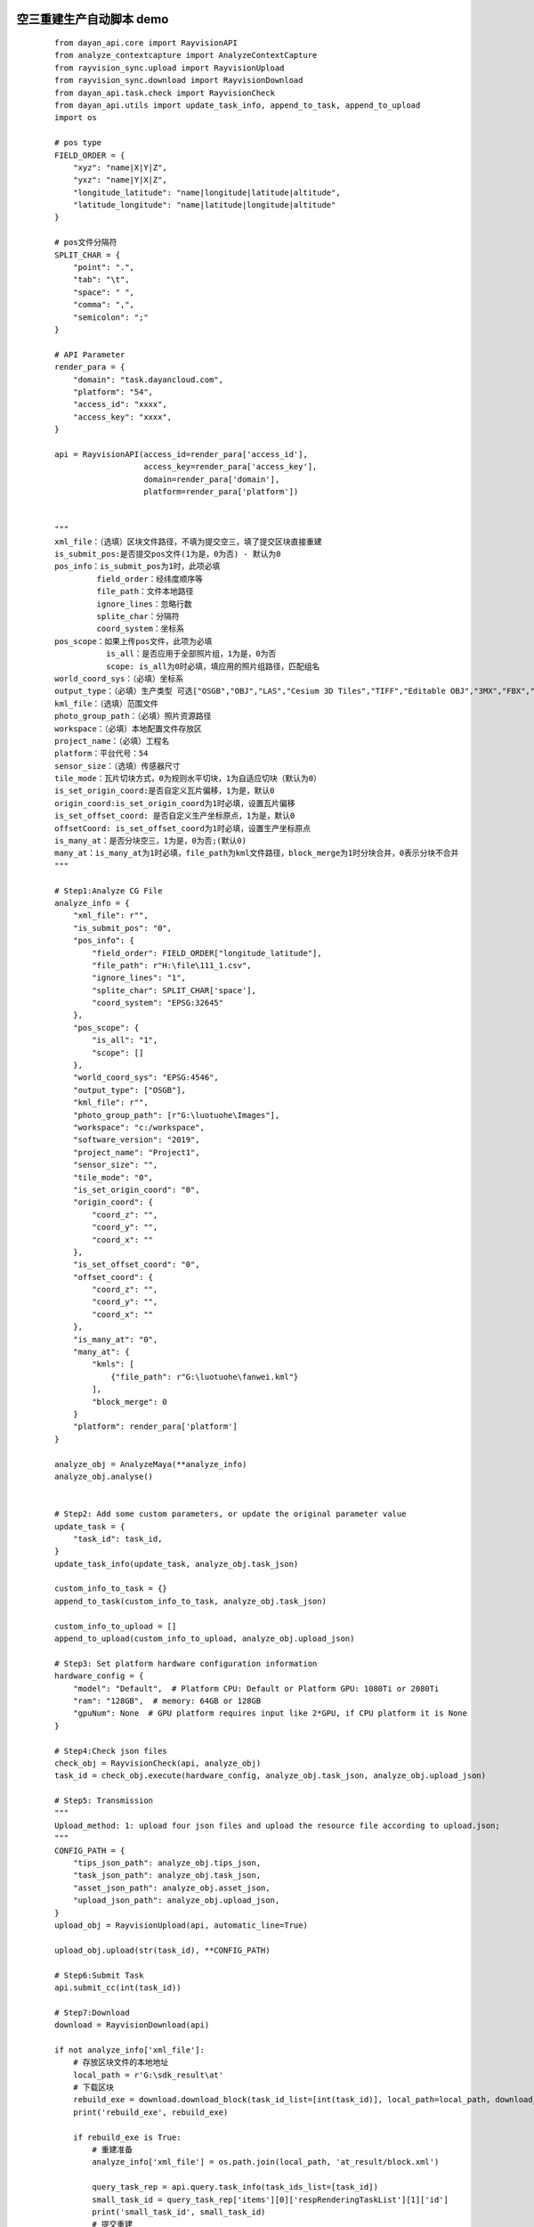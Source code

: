 空三重建生产自动脚本 demo
-----------

 ::

    from dayan_api.core import RayvisionAPI
    from analyze_contextcapture import AnalyzeContextCapture
    from rayvision_sync.upload import RayvisionUpload
    from rayvision_sync.download import RayvisionDownload
    from dayan_api.task.check import RayvisionCheck
    from dayan_api.utils import update_task_info, append_to_task, append_to_upload
    import os

    # pos type
    FIELD_ORDER = {
        "xyz": "name|X|Y|Z",
        "yxz": "name|Y|X|Z",
        "longitude_latitude": "name|longitude|latitude|altitude",
        "latitude_longitude": "name|latitude|longitude|altitude"
    }

    # pos文件分隔符
    SPLIT_CHAR = {
        "point": ".",
        "tab": "\t",
        "space": " ",
        "comma": ",",
        "semicolon": ";"
    }

    # API Parameter
    render_para = {
        "domain": "task.dayancloud.com",
        "platform": "54",
        "access_id": "xxxx",
        "access_key": "xxxx",
    }

    api = RayvisionAPI(access_id=render_para['access_id'],
                       access_key=render_para['access_key'],
                       domain=render_para['domain'],
                       platform=render_para['platform'])


    """
    xml_file：（选填）区块文件路径，不填为提交空三，填了提交区块直接重建
    is_submit_pos:是否提交pos文件(1为是，0为否) - 默认为0
    pos_info：is_submit_pos为1时，此项必填
             field_order：经纬度顺序等
             file_path：文件本地路径
             ignore_lines：忽略行数
             splite_char：分隔符
             coord_system：坐标系
    pos_scope：如果上传pos文件，此项为必填
               is_all：是否应用于全部照片组，1为是，0为否
               scope: is_all为0时必填，填应用的照片组路径，匹配组名
    world_coord_sys：（必填）坐标系
    output_type：（必填）生产类型 可选["OSGB","OBJ","LAS","Cesium 3D Tiles","TIFF","Editable OBJ","3MX","FBX","S3C"]
    kml_file：（选填）范围文件
    photo_group_path：（必填）照片资源路径
    workspace：（必填）本地配置文件存放区
    project_name：（必填）工程名
    platform：平台代号：54
    sensor_size：（选填）传感器尺寸
    tile_mode：瓦片切块方式，0为规则水平切块，1为自适应切块（默认为0）
    is_set_origin_coord:是否自定义瓦片偏移，1为是，默认0
    origin_coord:is_set_origin_coord为1时必填，设置瓦片偏移
    is_set_offset_coord: 是否自定义生产坐标原点，1为是，默认0
    offsetCoord: is_set_offset_coord为1时必填，设置生产坐标原点
    is_many_at：是否分块空三，1为是，0为否;(默认0)
    many_at：is_many_at为1时必填，file_path为kml文件路径，block_merge为1时分块合并，0表示分块不合并
    """

    # Step1:Analyze CG File
    analyze_info = {
        "xml_file": r"",
        "is_submit_pos": "0",
        "pos_info": {
            "field_order": FIELD_ORDER["longitude_latitude"],
            "file_path": r"H:\file\111_1.csv",
            "ignore_lines": "1",
            "splite_char": SPLIT_CHAR['space'],
            "coord_system": "EPSG:32645"
        },
        "pos_scope": {
            "is_all": "1",
            "scope": []
        },
        "world_coord_sys": "EPSG:4546",
        "output_type": ["OSGB"],
        "kml_file": r"",
        "photo_group_path": [r"G:\luotuohe\Images"],
        "workspace": "c:/workspace",
        "software_version": "2019",
        "project_name": "Project1",
        "sensor_size": "",
        "tile_mode": "0",
        "is_set_origin_coord": "0",
        "origin_coord": {
            "coord_z": "",
            "coord_y": "",
            "coord_x": ""
        },
        "is_set_offset_coord": "0",
        "offset_coord": {
            "coord_z": "",
            "coord_y": "",
            "coord_x": ""
        },
        "is_many_at": "0",
        "many_at": {
            "kmls": [
                {"file_path": r"G:\luotuohe\fanwei.kml"}
            ],
            "block_merge": 0
        }
        "platform": render_para['platform']
    }

    analyze_obj = AnalyzeMaya(**analyze_info)
    analyze_obj.analyse()


    # Step2: Add some custom parameters, or update the original parameter value
    update_task = {
        "task_id": task_id,
    }
    update_task_info(update_task, analyze_obj.task_json)

    custom_info_to_task = {}
    append_to_task(custom_info_to_task, analyze_obj.task_json)

    custom_info_to_upload = []
    append_to_upload(custom_info_to_upload, analyze_obj.upload_json)

    # Step3: Set platform hardware configuration information
    hardware_config = {
        "model": "Default",  # Platform CPU: Default or Platform GPU: 1080Ti or 2080Ti
        "ram": "128GB",  # memory: 64GB or 128GB
        "gpuNum": None  # GPU platform requires input like 2*GPU, if CPU platform it is None
    }

    # Step4:Check json files
    check_obj = RayvisionCheck(api, analyze_obj)
    task_id = check_obj.execute(hardware_config, analyze_obj.task_json, analyze_obj.upload_json)

    # Step5: Transmission
    """
    Upload_method: 1: upload four json files and upload the resource file according to upload.json;
    """
    CONFIG_PATH = {
        "tips_json_path": analyze_obj.tips_json,
        "task_json_path": analyze_obj.task_json,
        "asset_json_path": analyze_obj.asset_json,
        "upload_json_path": analyze_obj.upload_json,
    }
    upload_obj = RayvisionUpload(api, automatic_line=True)

    upload_obj.upload(str(task_id), **CONFIG_PATH)

    # Step6:Submit Task
    api.submit_cc(int(task_id))

    # Step7:Download
    download = RayvisionDownload(api)

    if not analyze_info['xml_file']:
        # 存放区块文件的本地地址
        local_path = r'G:\sdk_result\at'
        # 下载区块
        rebuild_exe = download.download_block(task_id_list=[int(task_id)], local_path=local_path, download_type='block')
        print('rebuild_exe', rebuild_exe)

        if rebuild_exe is True:
            # 重建准备
            analyze_info['xml_file'] = os.path.join(local_path, 'at_result/block.xml')

            query_task_rep = api.query.task_info(task_ids_list=[task_id])
            small_task_id = query_task_rep['items'][0]['respRenderingTaskList'][1]['id']
            print('small_task_id', small_task_id)
            # 提交重建
            api.submit_cc(int(small_task_id), option='rebuild',
                          param={'outputType': analyze_info['output_type'],
                                 'worldCoordSys': analyze_info['world_coord_sys']})

            # 下载成果（任务所有帧渲染完成才开始下载）
            download.auto_download_after_task_completed([int(task_id)], download_filename_format="false",
                                                        local_path=r"G:\sdk_result", download_type='render')


提交区块重建生产 demo
-------------
 ::

    from dayan_api.core import RayvisionAPI
    from analyze_contextcapture import AnalyzeContextCapture
    from rayvision_sync.upload import RayvisionUpload
    from rayvision_sync.download import RayvisionDownload
    from dayan_api.task.check import RayvisionCheck
    from dayan_api.utils import update_task_info, append_to_task, append_to_upload

    # API Parameter
    render_para = {
        "domain": "task.dayancloud.com",
        "platform": "54",
        "access_id": "xxxx",
        "access_key": "xxxx",
    }

    api = RayvisionAPI(access_id=render_para['access_id'],
                       access_key=render_para['access_key'],
                       domain=render_para['domain'],
                       platform=render_para['platform'])

    """
    xml_file：（选填）区块文件路径，不填为提交空三，填了提交区块直接重建
    world_coord_sys：（必填）坐标系
    output_type：（必填）生产类型 可选["OSGB","OBJ","LAS","Cesium 3D Tiles","TIFF","Editable OBJ","3MX","FBX","S3C"]
    kml_file：（选填）范围文件
    photo_group_path：（必填）照片资源路径
    workspace：（必填）本地配置文件存放区
    project_name：（必填）工程名
    platform：平台代号：54
    sensor_size：（选填）传感器尺寸
    tile_mode：瓦片切块方式，0为规则水平切块，1为自适应切块（默认为0）
    is_set_origin_coord:是否自定义瓦片偏移，1为是，默认0
    origin_coord:is_set_origin_coord为1时必填，设置瓦片偏移
    is_set_offset_coord: 是否自定义生产坐标原点，1为是，默认0
    offsetCoord: is_set_offset_coord为1时必填，设置生产坐标原点
    """
    # Step1:Analyze CG File
    analyze_info = {
        "workspace": "c:/workspace",
        "xml_file": r"G:\luotuohe\Block_6 - AT - export.xml",
        "world_coord_sys": "EPSG:4546",
        "output_type": ["OSGB"],
        "kml_file": r"",
        "photo_group_path": [r"G:\luotuohe\Images"],
        "project_name": "Project1",
        "sensor_size": "",
        "tile_mode": "0",
        "is_set_origin_coord": "0",
        "origin_coord": {
            "coord_z": "",
            "coord_y": "",
            "coord_x": ""
        },
        "is_set_offset_coord": "0",
        "offset_coord": {
            "coord_z": "",
            "coord_y": "",
            "coord_x": ""
        }
        "platform": render_para['platform']
        }
    analyze_obj = AnalyzeHoudini(**analyze_info)
    analyze_obj.analyse()


    # Step2: Add some custom parameters, or update the original parameter value
    update_task = {
    "task_id": task_id,
    }
    update_task_info(update_task, analyze_obj.task_json)

    # Step3: Set platform hardware configuration information
    hardware_config = {
        "model": "Default",  # Platform CPU: Default or Platform GPU: 1080Ti or 2080Ti
        "ram": "128GB",  # memory: 64GB or 128GB
        "gpuNum": None  # GPU platform requires input like 2*GPU, if CPU platform it is None
    }

    # Step4:Check json files
    check_obj = RayvisionCheck(api, analyze_obj)
    task_id = check_obj.execute(hardware_config, analyze_obj.task_json, analyze_obj.upload_json)

    # Step5: Transmission
    """
    Upload_method: 1: upload four json files and upload the resource file according to upload.json;
    """
    CONFIG_PATH = {
        "tips_json_path": analyze_obj.tips_json,
        "task_json_path": analyze_obj.task_json,
        "asset_json_path": analyze_obj.asset_json,
        "upload_json_path": analyze_obj.upload_json,
    }
    upload_obj = RayvisionUpload(api, automatic_line=True)

    upload_obj.upload(str(task_id), **CONFIG_PATH)

    # Step6:Submit Task
    api.submit_cc(int(task_id))

    # Step7:Download
    download = RayvisionDownload(api)

    download.auto_download_after_task_completed([int(task_id)], download_filename_format="false",
                                            local_path=r"G:\sdk_result\rebuild", download_type='render')

